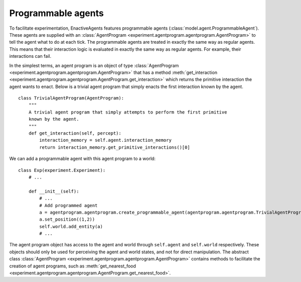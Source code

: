 ===================
Programmable agents
===================
To facilitate experimentation, EnactiveAgents features programmable agents (:class:`model.agent.ProgrammableAgent`).
These agents are supplied with an :class:`AgentProgram <experiment.agentprogram.agentprogram.AgentProgram>` to tell the agent what to do at each tick.
The programmable agents are treated in exactly the same way as regular agents.
This means that their interaction logic is evaluated in exactly the same way as regular agents.
For example, their interactions can fail.

In the simplest terms, an agent program is an object of type :class:`AgentProgram <experiment.agentprogram.agentprogram.AgentProgram>` that has a method :meth:`get_interaction <experiment.agentprogram.agentprogram.AgentProgram.get_interaction>` which returns the primitive interaction the agent wants to enact.
Below is a trivial agent program that simply enacts the first interaction known by the agent.

::

    class TrivialAgentProgram(AgentProgram):
        """
        A trivial agent program that simply attempts to perform the first primitive
        known by the agent.
        """
        def get_interaction(self, percept):
            interaction_memory = self.agent.interaction_memory
            return interaction_memory.get_primitive_interactions()[0]
            
We can add a programmable agent with this agent program to a world:

::

    class Exp(experiment.Experiment):
        # ...
        
        def __init__(self):
            # ...
            # Add programmed agent
            a = agentprogram.agentprogram.create_programmable_agent(agentprogram.agentprogram.TrivialAgentProgram, self.world)
            a.set_position((1,2))
            self.world.add_entity(a)
            # ...

The agent program object has access to the agent and world through ``self.agent`` and ``self.world`` respectively.
These objects should only be used for perceiving the agent and world states, and not for direct manipulation.
The abstract class :class:`AgentProgram <experiment.agentprogram.agentprogram.AgentProgram>` contains methods to facilitate the creation of agent programs, such as :meth:`get_nearest_food <experiment.agentprogram.agentprogram.AgentProgram.get_nearest_food>`.
